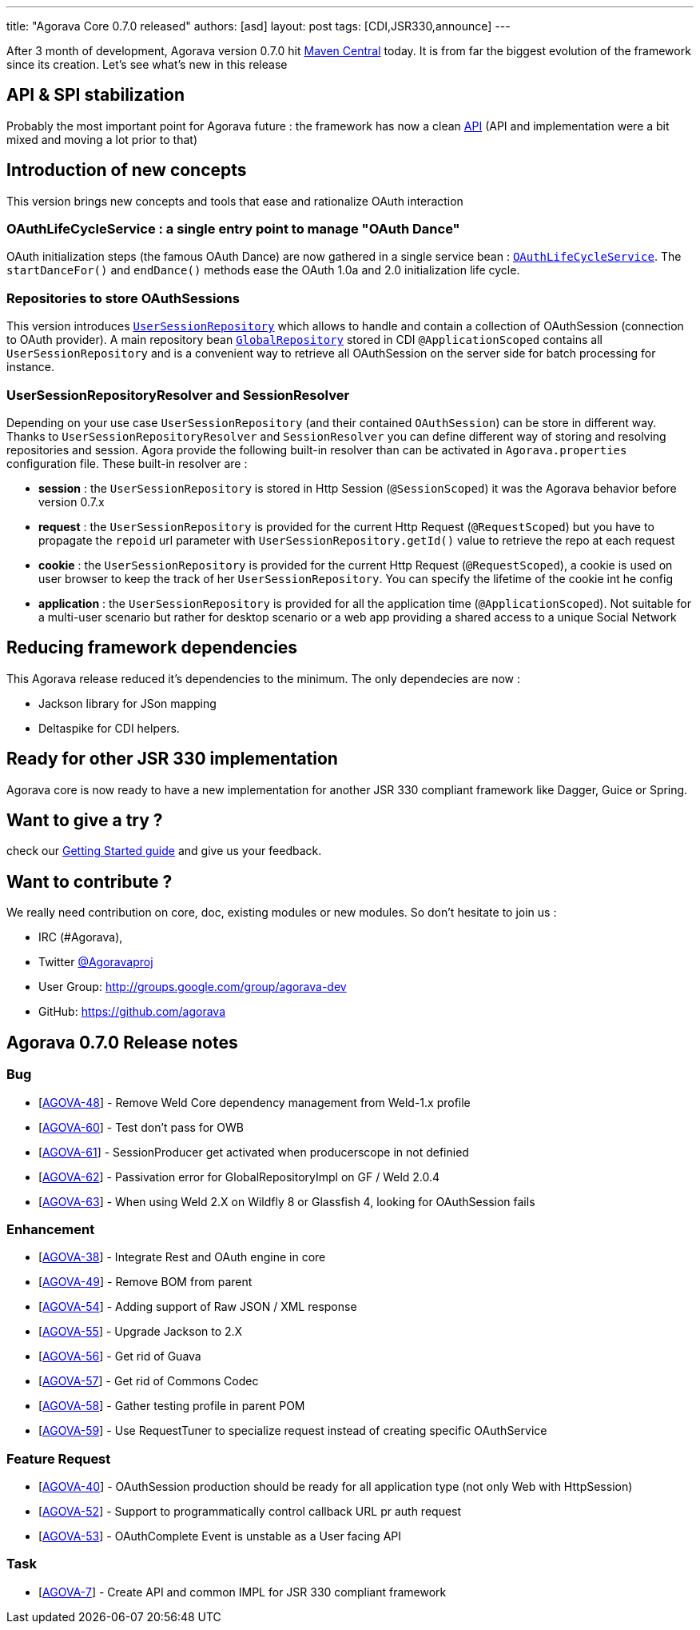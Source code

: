 ---
title: "Agorava Core 0.7.0 released"
authors: [asd]
layout: post
tags: [CDI,JSR330,announce]
---

After 3 month of development, Agorava version 0.7.0 hit http://search.maven.org/#search%7Cga%7C1%7Cagorava:[Maven Central] today. It is from far the biggest evolution of the framework since its creation.
Let's see what's new in this release

== API & SPI stabilization

Probably the most important point for Agorava future : the framework has now a clean link:/doc/apidocs070[API] (API and implementation were a bit mixed and moving a lot prior to that)

== Introduction of new concepts

This version brings new concepts and tools that ease and rationalize OAuth interaction

=== OAuthLifeCycleService : a single entry point to manage "OAuth Dance"

OAuth initialization steps (the famous OAuth Dance) are now gathered in a single service bean : link:/doc/apidocs070/org/agorava/api/service/OAuthLifeCycleService.html[`OAuthLifeCycleService`].
The `startDanceFor()` and `endDance()` methods ease the OAuth 1.0a and 2.0 initialization life cycle.

=== Repositories to store OAuthSessions

This version introduces link:/doc/apidocs070/org/agorava/api/storage/UserSessionRepository.html[`UserSessionRepository`] which allows to handle and contain a collection of OAuthSession (connection to OAuth provider).
A main repository bean link:/doc/apidocs070/org/agorava/api/storage/GlobalRepository.html[`GlobalRepository`] stored in CDI `@ApplicationScoped` contains all `UserSessionRepository` and is a convenient way to retrieve all OAuthSession on the server side for batch processing for instance.

=== UserSessionRepositoryResolver and SessionResolver 

Depending on your use case `UserSessionRepository` (and their contained `OAuthSession`) can be store in different way. Thanks to `UserSessionRepositoryResolver` and `SessionResolver` you can define different way of storing and resolving repositories and session. Agora provide the following built-in resolver than can be activated in `Agorava.properties` configuration file. These built-in resolver are :

- *session* : the `UserSessionRepository` is stored in Http Session (`@SessionScoped`) it was the Agorava behavior before version 0.7.x
- *request* : the `UserSessionRepository` is provided for the current Http Request (`@RequestScoped`) but you have to propagate the `repoid` url parameter with `UserSessionRepository.getId()` value to retrieve the repo at each request
- *cookie* : the `UserSessionRepository` is provided for the current Http Request (`@RequestScoped`), a cookie is used on user browser to keep the track of her `UserSessionRepository`. You can specify the lifetime of the cookie int he config
- *application* : the `UserSessionRepository` is provided for all the application time (`@ApplicationScoped`). Not suitable for a multi-user scenario but rather for desktop scenario or a web app providing a shared access to a unique Social Network

== Reducing framework dependencies

This Agorava release reduced it's dependencies to the minimum. The only dependecies are now :

- Jackson library for JSon mapping
- Deltaspike for CDI helpers.

== Ready for other JSR 330 implementation

Agorava core is now ready to have a new implementation for another JSR 330 compliant framework like Dagger, Guice or Spring.

== Want to give a try ?

check our link:/doc/getting-started[Getting Started guide] and give us your feedback.

== Want to contribute ?

We really need contribution on core, doc, existing modules or new modules. So don't hesitate to join us : 

- IRC (#Agorava),
- Twitter http://twitter.com/agoravaproj[@Agoravaproj]
- User Group: http://groups.google.com/group/agorava-dev
- GitHub: https://github.com/agorava 

== Agorava 0.7.0 Release notes

    
=== Bug

* [https://issues.jboss.org/browse/AGOVA-48[AGOVA-48]] - Remove Weld
Core dependency management from Weld-1.x profile
* [https://issues.jboss.org/browse/AGOVA-60[AGOVA-60]] - Test don't pass
for OWB
* [https://issues.jboss.org/browse/AGOVA-61[AGOVA-61]] - SessionProducer
get activated when producerscope in not definied
* [https://issues.jboss.org/browse/AGOVA-62[AGOVA-62]] - Passivation
error for GlobalRepositoryImpl on GF / Weld 2.0.4
* [https://issues.jboss.org/browse/AGOVA-63[AGOVA-63]] - When using Weld
2.X on Wildfly 8 or Glassfish 4, looking for OAuthSession fails

=== Enhancement


* [https://issues.jboss.org/browse/AGOVA-38[AGOVA-38]] - Integrate Rest
and OAuth engine in core
* [https://issues.jboss.org/browse/AGOVA-49[AGOVA-49]] - Remove BOM from
parent
* [https://issues.jboss.org/browse/AGOVA-54[AGOVA-54]] - Adding support
of Raw JSON / XML response
* [https://issues.jboss.org/browse/AGOVA-55[AGOVA-55]] - Upgrade Jackson
to 2.X
* [https://issues.jboss.org/browse/AGOVA-56[AGOVA-56]] - Get rid of
Guava
* [https://issues.jboss.org/browse/AGOVA-57[AGOVA-57]] - Get rid of
Commons Codec
* [https://issues.jboss.org/browse/AGOVA-58[AGOVA-58]] - Gather testing
profile in parent POM
* [https://issues.jboss.org/browse/AGOVA-59[AGOVA-59]] - Use
RequestTuner to specialize request instead of creating specific
OAuthService

=== Feature Request


* [https://issues.jboss.org/browse/AGOVA-40[AGOVA-40]] - OAuthSession
production should be ready for all application type (not only Web with
HttpSession)
* [https://issues.jboss.org/browse/AGOVA-52[AGOVA-52]] - Support to
programmatically control callback URL pr auth request
* [https://issues.jboss.org/browse/AGOVA-53[AGOVA-53]] - OAuthComplete
Event is unstable as a User facing API

=== Task


* [https://issues.jboss.org/browse/AGOVA-7[AGOVA-7]] - Create API and
common IMPL for JSR 330 compliant framework
